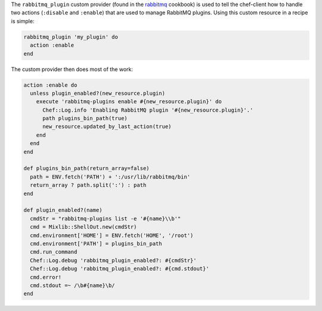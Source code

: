 .. The contents of this file may be included in multiple topics (using the includes directive).
.. The contents of this file should be modified in a way that preserves its ability to appear in multiple topics.


The ``rabbitmq_plugin`` custom provider (found in the `rabbitmq <https://supermarket.chef.io/cookbooks/rabbitmq>`_ cookbook) is used to tell the chef-client how to handle two actions (``:disable`` and ``:enable``) that are used to manage RabbitMQ plugins. Using this custom resource in a recipe is simple:

.. code-block:: ruby

   rabbitmq_plugin 'my_plugin' do
     action :enable
   end

The custom provider then does most of the work:

.. code-block:: ruby

   action :enable do
     unless plugin_enabled?(new_resource.plugin)
       execute 'rabbitmq-plugins enable #{new_resource.plugin}' do
         Chef::Log.info 'Enabling RabbitMQ plugin '#{new_resource.plugin}'.'
         path plugins_bin_path(true)
         new_resource.updated_by_last_action(true)
       end
     end
   end
   
   def plugins_bin_path(return_array=false)
     path = ENV.fetch('PATH') + ':/usr/lib/rabbitmq/bin'
     return_array ? path.split(':') : path
   end
   
   def plugin_enabled?(name)
     cmdStr = "rabbitmq-plugins list -e '#{name}\\b'"
     cmd = Mixlib::ShellOut.new(cmdStr)
     cmd.environment['HOME'] = ENV.fetch('HOME', '/root')
     cmd.environment['PATH'] = plugins_bin_path
     cmd.run_command
     Chef::Log.debug 'rabbitmq_plugin_enabled?: #{cmdStr}'
     Chef::Log.debug 'rabbitmq_plugin_enabled?: #{cmd.stdout}'
     cmd.error!
     cmd.stdout =~ /\b#{name}\b/
   end
